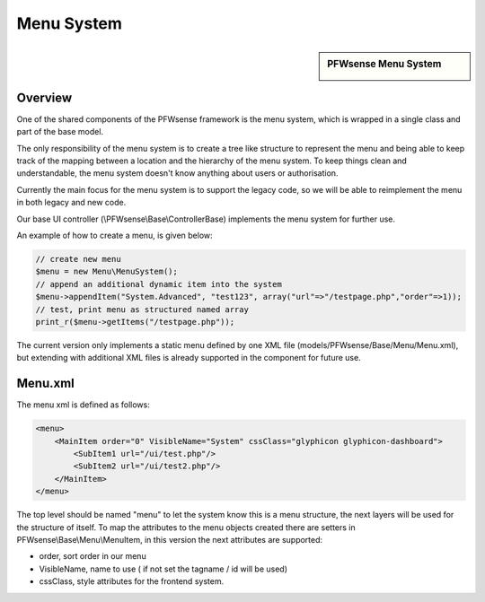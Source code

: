 ===========
Menu System
===========

.. sidebar:: PFWsense Menu System

    .. image:: images/menusystem.png
       :width: 300px
       :align: center

--------
Overview
--------

One of the shared components of the PFWsense framework is the menu system, which
is wrapped in a single class and part of the base model.

The only responsibility of the menu system is to create a tree like structure to
represent the menu and being able to keep track of the mapping between a location
and the hierarchy of the menu system. To keep things clean and understandable,
the menu system doesn't know anything about users or authorisation.

Currently the main focus for the menu system is to support the legacy code, so
we will be able to reimplement the menu in both legacy and new code.

Our base UI controller (\\PFWsense\\Base\\ControllerBase) implements the menu
system for further use.

An example of how to create a menu, is given below:

.. code-block:: php

    // create new menu
    $menu = new Menu\MenuSystem();
    // append an additional dynamic item into the system
    $menu->appendItem("System.Advanced", "test123", array("url"=>"/testpage.php","order"=>1));
    // test, print menu as structured named array
    print_r($menu->getItems("/testpage.php"));

The current version only implements a static menu defined by one XML file
(models/PFWsense/Base/Menu/Menu.xml), but extending with additional XML files
is already supported in the component for future use.

--------
Menu.xml
--------

The menu xml is defined as follows:

.. code-block:: xml

    <menu>
        <MainItem order="0" VisibleName="System" cssClass="glyphicon glyphicon-dashboard">
            <SubItem1 url="/ui/test.php"/>
            <SubItem2 url="/ui/test2.php"/>
        </MainItem>
    </menu>

The top level should be named "menu" to let the system know this is a menu
structure, the next layers will be used for the structure of itself. To map the
attributes to the menu objects created there are setters in
PFWsense\\Base\\Menu\\MenuItem, in this version the next attributes are supported:

-  order, sort order in our menu
-  VisibleName, name to use ( if not set the tagname / id will be used)
-  cssClass, style attributes for the frontend system.
